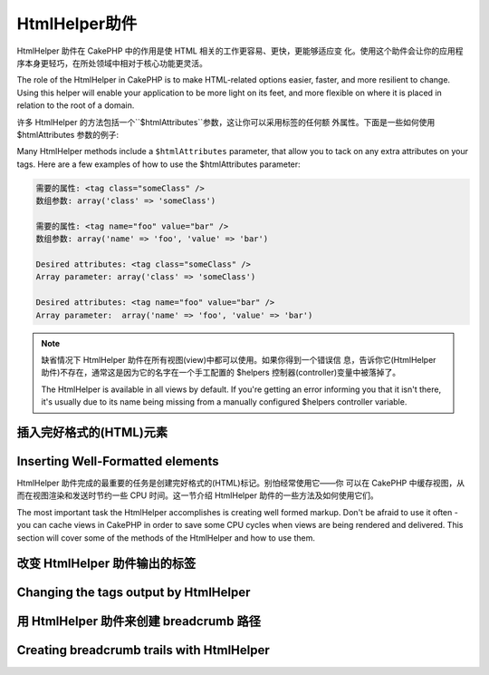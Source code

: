 HtmlHelper助件
###############

.. php:class:: HtmlHelper(View $view, array $settings = array())

HtmlHelper 助件在 CakePHP 中的作用是使 HTML 相关的工作更容易、更快，更能够适应变
化。使用这个助件会让你的应用程序本身更轻巧，在所处领域中相对于核心功能更灵活。

The role of the HtmlHelper in CakePHP is to make HTML-related
options easier, faster, and more resilient to change. Using this
helper will enable your application to be more light on its feet,
and more flexible on where it is placed in relation to the root of
a domain.

许多 HtmlHelper 的方法包括一个``$htmlAttributes``参数，这让你可以采用标签的任何额
外属性。下面是一些如何使用 $htmlAttributes 参数的例子:

Many HtmlHelper methods include a ``$htmlAttributes`` parameter,
that allow you to tack on any extra attributes on your tags. Here
are a few examples of how to use the $htmlAttributes parameter:

.. code-block:: html

    需要的属性: <tag class="someClass" />      
    数组参数: array('class' => 'someClass')
     
    需要的属性: <tag name="foo" value="bar" />  
    数组参数: array('name' => 'foo', 'value' => 'bar')

    Desired attributes: <tag class="someClass" />
    Array parameter: array('class' => 'someClass')

    Desired attributes: <tag name="foo" value="bar" />
    Array parameter:  array('name' => 'foo', 'value' => 'bar')


.. note::

    缺省情况下 HtmlHelper 助件在所有视图(view)中都可以使用。如果你得到一个错误信
    息，告诉你它(HtmlHelper 助件)不存在，通常这是因为它的名字在一个手工配置的
    $helpers 控制器(controller)变量中被落掉了。

    The HtmlHelper is available in all views by default. If you're
    getting an error informing you that it isn't there, it's usually
    due to its name being missing from a manually configured $helpers
    controller variable.

插入完好格式的(HTML)元素
=================================

Inserting Well-Formatted elements
=================================

HtmlHelper 助件完成的最重要的任务是创建完好格式的(HTML)标记。别怕经常使用它——你
可以在 CakePHP 中缓存视图，从而在视图渲染和发送时节约一些 CPU 时间。这一节介绍 
HtmlHelper 助件的一些方法及如何使用它们。

The most important task the HtmlHelper accomplishes is creating
well formed markup. Don't be afraid to use it often - you can cache
views in CakePHP in order to save some CPU cycles when views are
being rendered and delivered. This section will cover some of the
methods of the HtmlHelper and how to use them.

.. php:method:: charset($charset=null)
 
    :param string $charset: 想要的字符集。如果是 null，就会使用``App.encoding``
    的值。

    :param string $charset: Desired character set. If null, the value of
        ``App.encoding`` will be used.

    用来创建一个 meta 标签，指明页面的字符集。
    缺省值为 UTF-8。

    Used to create a meta tag specifying the document's character.
    Defaults to UTF-8

    用法示例::

    Example use::

        echo $this->Html->charset();

    将会输出:

    Will output:

    .. code-block:: html

        <meta http-equiv="Content-Type" content="text/html; charset=utf-8" />

    或者， ::

    Alternatively, ::

        echo $this->Html->charset('ISO-8859-1');

    将会输出:

    Will output:

    .. code-block:: html

        <meta http-equiv="Content-Type" content="text/html; charset=ISO-8859-1" />

.. php:method:: css(mixed $path, array $options = array())

    .. versionchanged:: 2.4

    :param mixed $path: 或者是一个字符串，指向要连接的 css 文件，或者是数组，包含
    多个文件。
    :param string $rel: 生成标签的 rel 属性的值。如果是 null，就会使用
    'stylesheet'。.
    :param array $options: :term:`html attributes`数组。

    :param mixed $path: Either a string of the CSS file to link, or an array with multiple files
    :param array $options: An array of options or :term:`html attributes`.

    创建 CSS 样式的链接。如果``$options``参数中的键'inline'设置为 false，link 标
    签就会被加到``css``代码块，你可以把这个代码块在 document 的 head 标签内输出。

    Creates a link(s) to a CSS style-sheet. If key 'inline' is set to
    false in ``$options`` parameter, the link tags are added to the
    ``css`` block which you can print inside the head
    tag of the document.

    你可以用``block``选项来控制把 link 元素加到哪个代码块中。缺省情况下，这会加到
    ``css``代码块。

    You can use the ``block`` option to control which block the link element
    will be appended to. By default it will append to the ``css`` block.

    If key 'rel' in ``$options`` array is set to 'import' the stylesheet will be imported.

    这种引入 CSS 的方法假定给出的 CSS 文件位于 /app/webroot/css 目录内。::

    This method of CSS inclusion assumes that the CSS file specified
    resides inside the /app/webroot/css directory if path doesn't start with a '/'. ::

        echo $this->Html->css('forms');

    将会输出:

    Will output:

    .. code-block:: html

        <link rel="stylesheet" type="text/css" href="/css/forms.css" />

    第一个参数可以是数组，从而引入多个文件。::

    The first parameter can be an array to include multiple files. ::

        echo $this->Html->css(array('forms', 'tables', 'menu'));

    将会输出: Will output:

    Will output:

    .. code-block:: html

        <link rel="stylesheet" type="text/css" href="/css/forms.css" />
        <link rel="stylesheet" type="text/css" href="/css/tables.css" />
        <link rel="stylesheet" type="text/css" href="/css/menu.css" />

    你可以用:term:`plugin syntax`来引入任何已经加载的插件中的 css 文件。要引入
    ``app/Plugin/DebugKit/webroot/css/toolbar.css``，你可以用下面的代码::

    You can include CSS files from any loaded plugin using
    :term:`plugin syntax`. To include ``app/Plugin/DebugKit/webroot/css/toolbar.css``
    You could use the following::

        echo $this->Html->css('DebugKit.toolbar.css');

    如果你要引入与一个加载的插件同名的 css 文件，你可以像下面这样做。例如，如果你
    有一个``Blog``插件，又要引入``app/webroot/css/Blog.common.css``，你可以::

    If you want to include a CSS file which shares a name with a loaded
    plugin you can do the following. For example if you had a ``Blog`` plugin,
    and also wanted to include ``app/webroot/css/Blog.common.css``, you would::

    .. versionchanged:: 2.4

        echo $this->Html->css('Blog.common.css', array('plugin' => false));

    .. versionchanged:: 2.1
        增加了``block``选项。
        The ``block`` option was added.
        增加了对:term:`plugin syntax`的支持。
        Support for :term:`plugin syntax` was added.

.. php:method:: meta(string $type, string $url = null, array $options = array())

    :param string $type: 你需要的type meta 标签。
    :param mixed $url: meta 标签的地址(url)，或者是字符串，或者是
    :term:`routing array`。
    :param array $options: :term:`html attributes`的数组。

    :param string $type: The type meta tag you want.
    :param mixed $url: The URL for the meta tag, either a string or a :term:`routing array`.
    :param array $options: An array of :term:`html attributes`.

    要链接到象 RSS/Atom 推送(*feed*)和 favicon 这样的外部资源，该方法很方便。与 
    css() 类似，你可以指定你是否要让它以 inline 的方式输出，还是要通过设置 
    $attributes 参数(译注：指 $options 参数)中的 'inline' 键为 false，即 
    ``array('inline' => false)``，来附加在``meta``代码块的最后。

    This method is handy for linking to external resources like RSS/Atom feeds
    and favicons. Like css(), you can specify whether or not you'd like this tag
    to appear inline or appended to the ``meta`` block by setting the 'inline'
    key in the $attributes parameter to false, ie - ``array('inline' => false)``.

    如果你使用 $attributes 参数(译注：应该是指 $options 参数)来设置"type"属性，
    CakePHP 有一些快捷方式:

    If you set the "type" attribute using the $attributes parameter,
    CakePHP contains a few shortcuts:

    ======== ======================
     类型     转译得到的值
     type     translated value
    ======== ======================
    html     text/html
    rss      application/rss+xml
    atom     application/atom+xml
    icon     image/x-icon
    ======== ======================


    .. code-block:: php

        <?php
        echo $this->Html->meta(
            'favicon.ico',
            '/favicon.ico',
            array('type' => 'icon')
        );
        ?>
        // 输出(增加了换行)
        // Output (line breaks added)
        <link
            href="http://example.com/favicon.ico"
            title="favicon.ico" type="image/x-icon"
            rel="alternate"
        />
        <?php
        echo $this->Html->meta(
            'Comments',
            '/comments/index.rss',
            array('type' => 'rss')
        );
        ?>
        // 输出(增加了换行)
        // Output (line breaks added)
        <link
            href="http://example.com/comments/index.rss"
            title="Comments"
            type="application/rss+xml"
            rel="alternate"
        />

    该方法也可以用来添加 meta 关键字和描述。例如:

    This method can also be used to add the meta keywords and
    descriptions. Example:

    .. code-block:: php

        <?php
        echo $this->Html->meta(
            'keywords',
            '在这里输入任意 meta 关键字 enter any meta keyword here'
        );
        ?>
        // 输出
        // Output
        <meta name="keywords" content="在这里输入任意 meta 关键字 enter any meta keyword here" />

        <?php
        echo $this->Html->meta(
            'description',
            '在这里输入任意 meta 描述 enter any meta description here'
        );
        ?>
        // Output
        <meta name="description" content="在这里输入任意 meta 描述 enter any meta description here" />

    如果你要添加定制的 meta 标签，那么第一个参数应当设置为数组。要输出防止漫游器
    将网页编入索引(*robots noindex*)的标签(译注：可参考`noindex 
    <http://baike.baidu.com/link?url=wZMV3V5BOO9BrKxVaSp2jEUO2ICTI-cFhFOkcOkQ5FzxcTa0_1s9yQFib06vigYuC1RHYETpkwLHPnVS4qqd5_>`_
    )，使用下面的代码::

    If you want to add a custom meta tag then the first parameter
    should be set to an array. To output a robots noindex tag use the
    following code::

        echo $this->Html->meta(array('name' => 'robots', 'content' => 'noindex'));

    .. versionchanged:: 2.1
        添加了``block``选项。
        The ``block`` option was added.

.. php:method:: docType(string $type = 'xhtml-strict')

    :param string $type: 生成的 doctype 的类型。

    :param string $type: The type of doctype being made.

    返回 (X)HTML doctype 标签。可依据下表提供 doctype。

    Returns a (X)HTML doctype tag. Supply the doctype according to the
    following table:

    +--------------------------+----------------------------------+
    | 类型                     | 转换所得的值                     |
    | type                     | translated value                 |
    +==========================+==================================+
    | html4-strict             | HTML4 Strict                     |
    +--------------------------+----------------------------------+
    | html4-trans              | HTML4 Transitional               |
    +--------------------------+----------------------------------+
    | html4-frame              | HTML4 Frameset                   |
    +--------------------------+----------------------------------+
    | html5                    | HTML5                            |
    +--------------------------+----------------------------------+
    | xhtml-strict             | XHTML1 Strict                    |
    +--------------------------+----------------------------------+
    | xhtml-trans              | XHTML1 Transitional              |
    +--------------------------+----------------------------------+
    | xhtml-frame              | XHTML1 Frameset                  |
    +--------------------------+----------------------------------+
    | xhtml11                  | XHTML1.1                         |
    +--------------------------+----------------------------------+

    ::

        echo $this->Html->docType();
        // 输出 Outputs:
        // <!DOCTYPE html PUBLIC "-//W3C//DTD XHTML 1.0 Strict//EN"
        //    "http://www.w3.org/TR/xhtml1/DTD/xhtml1-strict.dtd">

        echo $this->Html->docType('html5');
        // 输出 Outputs: <!DOCTYPE html>

        echo $this->Html->docType('html4-trans');
        // 输出 Outputs:
        // <!DOCTYPE HTML PUBLIC "-//W3C//DTD HTML 4.01 Transitional//EN"
        //    "http://www.w3.org/TR/html4/loose.dtd">

    .. versionchanged:: 2.1
        在2.1版本中默认的 doctype 是html5。
        The default doctype is html5 in 2.1.

.. php:method:: style(array $data, boolean $oneline = true)

    :param array $data: 一组代表 CSS 属性的键 => 值对。
    :param boolean $oneline: 内容是否要在一行上。

    :param array $data: A set of key => values with CSS properties.
    :param boolean $oneline: Should the contents be on one line.

    基于传入该方法的键和值来构建 CSS 样式。如果你的 CSS 文件是动态的，这将特别方
    便。::

    Builds CSS style definitions based on the keys and values of the
    array passed to the method. Especially handy if your CSS file is
    dynamic. ::

        echo $this->Html->style(array(
            'background' => '#633',
            'border-bottom' => '1px solid #000',
            'padding' => '10px'
        ));

    将会输出::

    Will output::

        background:#633; border-bottom:1px solid #000; padding:10px;

.. php:method:: image(string $path, array $options = array())

    :param string $path: 图像的路径。
    :param array $options: :term:`html attributes`数组。

    :param string $path: Path to the image.
    :param array $options: An array of :term:`html attributes`.

    创建一个完整格式的 image 标签。提供的路径(path)应当是相对于 /app/webroot/img/。::

    Creates a formatted image tag. The path supplied should be relative
    to /app/webroot/img/. ::

        echo $this->Html->image('cake_logo.png', array('alt' => 'CakePHP'));

    将会输出:

    Will output:

    .. code-block:: html

        <img src="/img/cake_logo.png" alt="CakePHP" />

    要创建图像链接，用``$htmlAttributes``(译注: 指$options 参数)中的``url``选项
    指定链接目标。::

    To create an image link specify the link destination using the
    ``url`` option in ``$htmlAttributes``. ::

        echo $this->Html->image("recipes/6.jpg", array(
            "alt" => "Brownies",
            'url' => array('controller' => 'recipes', 'action' => 'view', 6)
        ));

    将会输出:

    Will output:

    .. code-block:: html

        <a href="/recipes/view/6">
            <img src="/img/recipes/6.jpg" alt="Brownies" />
        </a>

    如果你要创建电子邮件中的图像，或者需要图像的绝对路径，你可以使用``fullBase``
    选项::

    If you are creating images in emails, or want absolute paths to images you
    can use the ``fullBase`` option::

        echo $this->Html->image("logo.png", array('fullBase' => true));

    将会输出:

    Will output:

    .. code-block:: html

        <img src="http://example.com/img/logo.jpg" alt="" />

    你可以使用:term:`plugin syntax`来引入任何加载的插件中的图像。要引入
    ``app/Plugin/DebugKit/webroot/img/icon.png``，你可以使用下面的代码::

    You can include image files from any loaded plugin using
    :term:`plugin syntax`. To include ``app/Plugin/DebugKit/webroot/img/icon.png``
    You could use the following::

        echo $this->Html->image('DebugKit.icon.png');

    如果你要引入与加载的插件重名的图像文件，你可以采用下面的做法。例如，你有一个
    ``Blog``插件，又要引入``app/webroot/js/Blog.icon.png``(译注: 应当是指
    ``app/webroot/img/Blog.icon.png``)，你可以::

    If you want to include a image file which shares a name with a loaded
    plugin you can do the following. For example if you had a ``Blog`` plugin,
    and also wanted to include ``app/webroot/js/Blog.icon.png``, you would::

        echo $this->Html->image('Blog.icon.png', array('plugin' => false));

    .. versionchanged:: 2.1
        增加了``fullBase``选项。
        The ``fullBase`` option was added.
        增加了对:term:`plugin syntax`的支持。
        Support for :term:`plugin syntax` was added.

.. php:method:: link(string $title, mixed $url = null, array $options = array())

    :param string $title: 作为链接主体显示的文字。
    :param mixed $url: 或者是字符串表示的位置，或者是:term:`routing array`。
    :param array $options: :term:`html attributes`数组。

    :param string $title: The text to display as the body of the link.
    :param mixed $url: Either the string location, or a :term:`routing array`.
    :param array $options: An array of :term:`html attributes`.

    创建 HTML 链接的通用方法。用``$options``来指定元素的属性，及是否要转义
    ``$title``。::

    General purpose method for creating HTML links. Use ``$options`` to
    specify attributes for the element and whether or not the
    ``$title`` should be escaped. ::

        echo $this->Html->link(
            'Enter',
            '/pages/home',
            array('class' => 'button', 'target' => '_blank')
        );

    将会输出:

    Will output:

    .. code-block:: html

        <a href="/pages/home" class="button" target="_blank">Enter</a>

    用``'full_base'=>true``选项来指定使用绝对网址(URL)::

    Use ``'full_base'=>true`` option for absolute URLs::

        echo $this->Html->link(
            'Dashboard',
            array(
                'controller' => 'dashboards',
                'action' => 'index',
                'full_base' => true
            )
        );

    将会输出:

    Will output:

    .. code-block:: html

        <a href="http://www.yourdomain.com/dashboards/index">Dashboard</a>


    用``$confirmMessage``来显示 javascript ``confirm()``对话框::

    Specify ``confirm`` key in options to display a JavaScript ``confirm()``
    dialog::

        echo $this->Html->link(
            'Delete',
            array('controller' => 'recipes', 'action' => 'delete', 6),
            array('confirm' => 'Are you sure you wish to delete this recipe?'),
        );

    将会输出:

    Will output:

    .. code-block:: html

        <a href="/recipes/delete/6"
            onclick="return confirm(
                'Are you sure you wish to delete this recipe?'
            );">
            Delete
        </a>

    用``link()``也可以添加查询字符串(Query string)。::

    Query strings can also be created with ``link()``. ::

        echo $this->Html->link('View image', array(
            'controller' => 'images',
            'action' => 'view',
            1,
            '?' => array('height' => 400, 'width' => 500))
        );

    将会输出:

    Will output:

    .. code-block:: html

        <a href="/images/view/1?height=400&width=500">View image</a>

    ``$title``中的 HTML 特殊字符会被转换成 HTML 字符实体(HTML Entities)。要禁用这
    种转换，在``$options``数组中设置 escape 选项为 false。::

    When using named parameters, use the array syntax and include
    names for ALL parameters in the URL. Using the string syntax for
    paramters (i.e. "recipes/view/6/comments:false" will result in
    the colon characters being HTML escaped and the link will not work
    as desired. ::

        <?php
        echo $this->Html->link(
            $this->Html->image("recipes/6.jpg", array("alt" => "Brownies")),
            array(
                'controller' => 'recipes',
                'action' => 'view',
                'id' => 6,
                'comments' => false
            )
        );

    将会输出:

    Will output:

    .. code-block:: html

        <a href="/recipes/view/id:6/comments:false">
            <img src="/img/recipes/6.jpg" alt="Brownies" />
        </a>

    HTML special characters in ``$title`` will be converted to HTML
    entities. To disable this conversion, set the escape option to
    false in the ``$options`` array. ::

        <?php
        echo $this->Html->link(
            $this->Html->image("recipes/6.jpg", array("alt" => "Brownies")),
            "recipes/view/6",
            array('escape' => false)
        );

    Will output:

    .. code-block:: html

        <a href="/recipes/view/6">
            <img src="/img/recipes/6.jpg" alt="Brownies" />
        </a>

    Setting ``escape`` to false will also disable escaping of attributes of the
    link. As of 2.4 you can use the option ``escapeTitle`` to disable just
    escaping of title and not the attributes. ::

        <?php
        echo $this->Html->link(
            $this->Html->image('recipes/6.jpg', array('alt' => 'Brownies')),
            'recipes/view/6',
            array('escapeTitle' => false, 'title' => 'hi "howdy"')
        );

    Will output:

    .. code-block:: html

        <a href="/recipes/view/6" title="hi &quot;howdy&quot;">
            <img src="/img/recipes/6.jpg" alt="Brownies" />
        </a>

    .. versionchanged:: 2.4
        The ``escapeTitle`` option was added.

    .. versionchanged:: 2.6
        The argument ``$confirmMessage`` was deprecated. Use ``confirm`` key
        in ``$options`` instead.

    不同类型网址(url)的更多例子，也请查看:php:meth:`HtmlHelper::url`方法。

    Also check :php:meth:`HtmlHelper::url` method
    for more examples of different types of URLs.

.. php:method:: media(string|array $path, array $options)

    :param string|array $path: 视频文件的路径，相对于
    `webroot/{$options['pathPrefix']}`目录。或者是数组，每项本身可以是路径字符串
    或包含键`src`和`type`的关联数组。
    :param array $options: HTML 属性数组，以及特殊选项。

    :param string|array $path: Path to the video file, relative to the
        `webroot/{$options['pathPrefix']}` directory. Or an array where each
        item itself can be a path string or an associate array containing keys
        `src` and `type`.
    :param array $options: Array of HTML attributes, and special options.

        选项:

        - `type` 要生成的媒体元素的类型，合法值为"audio"或"video"。如果没有提供类
          型，媒体类型将基于文件的 mime 类型来推测。
        - `text` 在 video 标签(译注: 应当指生成的媒体标签)内使用的文字
        - `pathPrefix` 相对路径所使用的路径前缀，缺省为'files/'
        - `fullBase` 如果提供(译注：应当指当其值为true)，src 属性就会是包括域名
          的完整网址。

        Options:

        - `type` Type of media element to generate, valid values are "audio"
          or "video". If type is not provided media type is guessed based on
          file's mime type.
        - `text` Text to include inside the video tag
        - `pathPrefix` Path prefix to use for relative URLs, defaults to
          'files/'
        - `fullBase` If provided the src attribute will get a full address
          including domain name

    .. versionadded:: 2.1

    返回格式完整的 audio/video 标签:

    Returns a formatted audio/video tag:

    .. code-block:: php

        <?php echo $this->Html->media('audio.mp3'); ?>

        // 输出
        // Output
        <audio src="/files/audio.mp3"></audio>

        <?php echo $this->Html->media('video.mp4', array(
            'fullBase' => true,
            'text' => 'Fallback text'
        )); ?>

        // 输出
        // Output
        <video src="http://www.somehost.com/files/video.mp4">Fallback text</video>

       <?php echo $this->Html->media(
            array(
                'video.mp4',
                array(
                    'src' => 'video.ogg',
                    'type' => "video/ogg; codecs='theora, vorbis'"
                )
            ),
            array('autoplay')
        ); ?>

        // 输出
        // Output
        <video autoplay="autoplay">
            <source src="/files/video.mp4" type="video/mp4"/>
            <source src="/files/video.ogg" type="video/ogg;
                codecs='theora, vorbis'"/>
        </video>

.. php:method:: tag(string $tag, string $text, array $htmlAttributes)

    :param string $tag: 生成的标签的名称。
    :param string $text: 标签的内容。
    :param array $options: :term:`html attributes`数组。

    :param string $tag: The tag name being generated.
    :param string $text: The contents for the tag.
    :param array $options: An array of :term:`html attributes`.

    返回由指定标签包裹的文字。如果没有给出文字，则只返回开始的标签。:

    Returns text wrapped in a specified tag. If no text is specified
    then only the opening <tag> is returned.:

    .. code-block:: php

        <?php
        echo $this->Html->tag('span', 'Hello World.', array('class' => 'welcome'));
        ?>

        // 输出
        // Output
        <span class="welcome">Hello World</span>

        // 未给出文字。
        // No text specified.
        <?php
        echo $this->Html->tag('span', null, array('class' => 'welcome'));
        ?>

        // 输出
        // Output
        <span class="welcome">

    .. note::

        缺省情况下文字没有转义，但你可以用``$htmlOptions['escape'] = true``来转义
        文字。这代替了之前版本里的第四个参数``boolean $escape = false``。

        Text is not escaped by default but you may use
        ``$htmlOptions['escape'] = true`` to escape your text. This
        replaces a fourth parameter ``boolean $escape = false`` that was
        available in previous versions.

.. php:method:: div(string $class, string $text, array $options)

    :param string $class: div 的(样式)类名。
    :param string $text: div 内的内容。
    :param array $options: :term:`html attributes`数组。

    :param string $class: The class name for the div.
    :param string $text: The content inside the div.
    :param array $options: An array of :term:`html attributes`.

    用来创建 div 包裹的标记片段。第一个参数指定 CSS 类，第二个参数用来提供要被 div 
    标签包裹的文字。如果最后一个参数设置为 true (译注：应当是指设置
    ``$htmlOptions['escape'] = true``)，$text 将被 HTML 转义后再输出。

    Used for creating div-wrapped sections of markup. The first
    parameter specifies a CSS class, and the second is used to supply
    the text to be wrapped by div tags. If the last parameter has been
    set to true, $text will be printed HTML-escaped.

    如果没有给出文字，只返回开始 div 标签。:

    If no text is specified, only an opening div tag is returned.:

    .. code-block:: php

        <?php
        echo $this->Html->div('error', 'Please enter your credit card number.');
        ?>

        // 输出
        // Output
        <div class="error">Please enter your credit card number.</div>

.. php:method::  para(string $class, string $text, array $options)

    :param string $class: 段落(paragraph)的(样式)类名。
    :param string $text: 段落内的内容。
    :param array $options: :term:`html attributes`数组。

    :param string $class: The class name for the paragraph.
    :param string $text: The content inside the paragraph.
    :param array $options: An array of :term:`html attributes`.

    返回由 CSS 类修饰的 <p> 标签包裹的文字。如果没有提供文字，则只返回开始 <p> 标
    签。:

    Returns a text wrapped in a CSS-classed <p> tag. If no text is
    supplied, only a starting <p> tag is returned.:

    .. code-block:: php

        <?php
        echo $this->Html->para(null, 'Hello World.');
        ?>

        // 输出
        // Output
        <p>Hello World.</p>

.. php:method:: script(mixed $url, mixed $options)

    :param mixed $url: 或者是指向单一 Javascript 文件的字符串，或者(指向)多个文
    件的数组。
    :param array $options: :term:`html attributes`数组。

    :param mixed $url: Either a string to a single JavaScript file, or an
       array of strings for multiple files.
    :param array $options: An array of :term:`html attributes`.

    引入一个或多个脚本文件，存在于本地或是远程地址(url)。

    Include a script file(s), contained either locally or as a remote URL.

    缺省情况下，脚本标签会以 inline 的方式添加到文档中。如果你设置
    ``$options['inline']``为 false，脚本(script)标签就会被添加到``script``代码块，
    这样你就可以把它输出到文档的其它地方。
    如果你想要改变所使用的代码块名称，你可以通过设置``$options['block']``来实现。

    By default, script tags are added to the document inline. If you override
    this by setting ``$options['inline']`` to false, the script tags will instead
    be added to the ``script`` block which you can print elsewhere in the document.
    If you wish to override which block name is used, you can do so by setting
    ``$options['block']``.

    ``$options['once']``控制你是否要在一次请求中只引入该脚本一次，或者多次。缺省
    值为 true。

    ``$options['once']`` controls whether or
    not you want to include this script once per request or more than
    once. This defaults to true.

    你可以用 $options 参数来为生成的脚本标签设置额外的属性。如果用的是脚本标签数
    组，属性就会应用于所有生成的脚本标签。

    You can use $options to set additional properties to the
    generated script tag. If an array of script tags is used, the
    attributes will be applied to all of the generated script tags.

    这个引入 javascript 文件的方法假定给出的 javascript 文件位于
    ``/app/webroot/js``目录内::

    This method of JavaScript file inclusion assumes that the
    JavaScript file specified resides inside the ``/app/webroot/js``
    directory::

        echo $this->Html->script('scripts');

    将会输出:

    Will output:

    .. code-block:: html

        <script type="text/javascript" href="/js/scripts.js"></script>

    你也可以用绝对路径链接不在``app/webroot/js``目录之内的文件::

    You can link to files with absolute paths as well to link files
    that are not in ``app/webroot/js``::

        echo $this->Html->script('/otherdir/script_file');

    你也可以链接到远程地址(URL)::

    You can also link to a remote URL::

        echo $this->Html->script('http://code.jquery.com/jquery.min.js');

    将会输出:

    Will output:

    .. code-block:: html

        <script type="text/javascript" href="http://code.jquery.com/jquery.min.js">
            </script>

    第一个参数可以是数组，来引入多个文件。::

    The first parameter can be an array to include multiple files. ::

        echo $this->Html->script(array('jquery', 'wysiwyg', 'scripts'));

    将会输出:

    Will output:

    .. code-block:: html

        <script type="text/javascript" href="/js/jquery.js"></script>
        <script type="text/javascript" href="/js/wysiwyg.js"></script>
        <script type="text/javascript" href="/js/scripts.js"></script>

    你可以用``block``选项将脚本标签添加到一个特定的代码块::

    You can append the script tag to a specific block using the ``block``
    option::

        echo $this->Html->script('wysiwyg', array('block' => 'scriptBottom'));

    在你的布局中你可以输出所有添加到'scriptBottom'的脚本标签::

    In your layout you can output all the script tags added to 'scriptBottom'::

        echo $this->fetch('scriptBottom');

    你可以使用:term:`plugin syntax`引入任何加载的插件中的脚本文件。要引入
    ``app/Plugin/DebugKit/webroot/js/toolbar.js``，你可以使用下面的代码::

    You can include script files from any loaded plugin using
    :term:`plugin syntax`. To include ``app/Plugin/DebugKit/webroot/js/toolbar.js``
    You could use the following::

        echo $this->Html->script('DebugKit.toolbar.js');

    如果你要引入与加载的插件重名的脚本文件，你可以采用下面的做法。例如，如果你有
    一个``Blog``插件，而又想引入``app/webroot/js/Blog.plugins.js``，你可以::

    If you want to include a script file which shares a name with a loaded
    plugin you can do the following. For example if you had a ``Blog`` plugin,
    and also wanted to include ``app/webroot/js/Blog.plugins.js``, you would::

        echo $this->Html->script('Blog.plugins.js', array('plugin' => false));

    .. versionchanged:: 2.1
        添加了``block``选项。
        The ``block`` option was added.
        添加了对:term:`plugin syntax`的支持。
        Support for :term:`plugin syntax` was added.

.. php:method::  scriptBlock($code, $options = array())

    :param string $code: 要放入脚本标签的代码。
    :param array $options: :term:`html attributes`数组。

    :param string $code: The code to go in the script tag.
    :param array $options: An array of :term:`html attributes`.

    生成包含``$code``的代码块。设置 ``$options['inline']``为 false，使代码块出现
    在``script``视图代码块中。定义的其它选项会被作为脚本标签的属性。
    ``$this->Html->scriptBlock('stuff', array('defer' => true));``会创建带有
    ``defer="defer"``的脚本标签。

    Generate a code block containing ``$code`` set
    ``$options['inline']`` to false to have the script block appear in
    the ``script`` view block. Other options defined will be added as attributes
    to script tags.
    ``$this->Html->scriptBlock('stuff', array('defer' => true));`` will
    create a script tag with ``defer="defer"`` attribute.

.. php:method:: scriptStart($options = array())

    :param array $options: 当 scriptEnd 调用时使用的:term:`html attributes`数组。

    :param array $options: An array of :term:`html attributes` to be used when
        scriptEnd is called.

    开始一个缓冲代码块。该代码块会捕获所有在``scriptStart()``和``scriptEnd()``之
    间的输出，并创建脚本标签。选项和``scriptBlock()``一样。

    Begin a buffering code block. This code block will capture all
    output between ``scriptStart()`` and ``scriptEnd()`` and create an
    script tag. Options are the same as ``scriptBlock()``

.. php:method:: scriptEnd()

    结束缓冲脚本代码块，返回生成的脚本元素，或者如果脚本代码块用 inline = false 
    开始则返回 null。

    End a buffering script block, returns the generated script element
    or null if the script block was opened with inline = false.

    一个使用``scriptStart()``和``scriptEnd()``的例子会是这样::

    An example of using ``scriptStart()`` and ``scriptEnd()`` would
    be::

        $this->Html->scriptStart(array('inline' => false));

        echo $this->Js->alert('I am in the javascript');

        $this->Html->scriptEnd();

.. php:method:: nestedList(array $list, array $options = array(), array $itemOptions = array(), string $tag = 'ul')

    :param array $list: 要列出来的一组元素。
    :param array $options: 列表(ol/ul)标签的额外 HTML 属性，或者如果是 ul/ol，
    就用它作为标签。
    :param array $itemOptions: 列表元素(LI)标签的额外 HTML 属性。
    :param string $tag: 要使用的列表标签(ol/ul)。

    :param array $list: Set of elements to list.
    :param array $options: Additional HTML attributes of the list (ol/ul) tag
        or if ul/ol use that as tag.
    :param array $itemOptions: Additional HTML attributes of the list item (LI)
        tag.
    :param string $tag: Type of list tag to use (ol/ul).

    从关联数组构建嵌套列表(UL/OL)::

    Build a nested list (UL/OL) out of an associative array::

        $list = array(
            'Languages' => array(
                'English' => array(
                    'American',
                    'Canadian',
                    'British',
                ),
                'Spanish',
                'German',
            )
        );
        echo $this->Html->nestedList($list);

    输出:

    Output:

    .. code-block:: html

        // Output (minus the whitespace)
        <ul>
            <li>Languages
                <ul>
                    <li>English
                        <ul>
                            <li>American</li>
                            <li>Canadian</li>
                            <li>British</li>
                        </ul>
                    </li>
                    <li>Spanish</li>
                    <li>German</li>
                </ul>
            </li>
        </ul>

.. php:method:: tableHeaders(array $names, array $trOptions = null, array $thOptions = null)

    :param array $names: 字符串数组，用来创建表格标题。
    :param array $trOptions: <tr>的:term:`html attributes`数组
    :param array $thOptions: <th>元素的:term:`html attributes`数组

    :param array $names: An array of strings to create table headings.
    :param array $trOptions: An array of :term:`html attributes` for the <tr>
    :param array $thOptions: An array of :term:`html attributes` for the <th> elements

    创建一行表格标题格子，可放入<table>标签。::

    Creates a row of table header cells to be placed inside of <table>
    tags. ::

        echo $this->Html->tableHeaders(array('Date', 'Title', 'Active'));

    输出:

    Output:

    .. code-block:: html

        <tr>
            <th>Date</th>
            <th>Title</th>
            <th>Active</th>
        </tr>

    ::

        echo $this->Html->tableHeaders(
            array('Date','Title','Active'),
            array('class' => 'status'),
            array('class' => 'product_table')
        );

    输出:

    Output:

    .. code-block:: html

        <tr class="status">
             <th class="product_table">Date</th>
             <th class="product_table">Title</th>
             <th class="product_table">Active</th>
        </tr>

    .. versionchanged:: 2.2
        ``tableHeaders()``现在接受各个格子的属性，见下。
        ``tableHeaders()`` now accepts attributes per cell, see below.

    在2.2版本，你可以设置各列的属性，这些会代替``$thOptions``中提供的缺省值::

    As of 2.2 you can set attributes per column, these are used instead of the
    defaults provided in the ``$thOptions``::

        echo $this->Html->tableHeaders(array(
            'id',
            array('Name' => array('class' => 'highlight')),
            array('Date' => array('class' => 'sortable'))
        ));

    输出:

    Output:

    .. code-block:: html

        <tr>
            <th>id</th>
            <th class="highlight">Name</th>
            <th class="sortable">Date</th>
        </tr>

.. php:method:: tableCells(array $data, array $oddTrOptions = null, array $evenTrOptions = null, $useCount = false, $continueOddEven = true)

    :param array $data: 给各行提供数据的二维数组。
    :param array $oddTrOptions: 奇数<tr>的:term:`html attributes`数组。
    :param array $evenTrOptions: 偶数<tr>的:term:`html attributes`数组。
    :param boolean $useCount: 添加(样式)类"column-$i"。
    :param boolean $continueOddEven: 如果是 false，就会使用非静态 $count 变量，
        从而对该调用的奇偶计数重置为零。

    :param array $data: A two dimensional array with data for the rows.
    :param array $oddTrOptions: An array of :term:`html attributes` for the odd <tr>'s.
    :param array $evenTrOptions: An array of :term:`html attributes` for the even <tr>'s.
    :param boolean $useCount: Adds class "column-$i".
    :param boolean $continueOddEven: If false, will use a non-static $count variable,
        so that the odd/even count is reset to zero just for that call.

    成行地创建表格格子，给奇数行和偶数行<tr>设置不同的属性。对一个特定的<td>属性
    (译注：指不一样的属性，参看下面的例子)，将该表格格子包裹在数组中。::

    Creates table cells, in rows, assigning <tr> attributes differently
    for odd- and even-numbered rows. Wrap a single table cell within an
    array() for specific <td>-attributes. ::

        echo $this->Html->tableCells(array(
            array('Jul 7th, 2007', 'Best Brownies', 'Yes'),
            array('Jun 21st, 2007', 'Smart Cookies', 'Yes'),
            array('Aug 1st, 2006', 'Anti-Java Cake', 'No'),
        ));

    输出:

    .. code-block:: html

        <tr><td>Jul 7th, 2007</td><td>Best Brownies</td><td>Yes</td></tr>
        <tr><td>Jun 21st, 2007</td><td>Smart Cookies</td><td>Yes</td></tr>
        <tr><td>Aug 1st, 2006</td><td>Anti-Java Cake</td><td>No</td></tr>

    ::

        echo $this->Html->tableCells(array(
            array(
                'Jul 7th, 2007',
                array(
                    'Best Brownies',
                    array('class' => 'highlight')
                ),
                'Yes'),
            array('Jun 21st, 2007', 'Smart Cookies', 'Yes'),
            array(
                'Aug 1st, 2006',
                'Anti-Java Cake',
                array('No', array('id' => 'special'))
            ),
        ));

    输出:

    Output:

    .. code-block:: html

        <tr>
            <td>
                Jul 7th, 2007
            </td>
            <td class="highlight">
                Best Brownies
            </td>
            <td>
                Yes
            </td>
        </tr>
        <tr>
            <td>
                Jun 21st, 2007
            </td>
            <td>
                Smart Cookies
            </td>
            <td>
                Yes
            </td>
        </tr>
        <tr>
            <td>
                Aug 1st, 2006
            </td>
            <td>
                Anti-Java Cake
            </td>
            <td id="special">
                No
            </td>
        </tr>

    ::

        echo $this->Html->tableCells(
            array(
                array('Red', 'Apple'),
                array('Orange', 'Orange'),
                array('Yellow', 'Banana'),
            ),
            array('class' => 'darker')
        );

    输出:

    Output:

    .. code-block:: html

        <tr class="darker"><td>Red</td><td>Apple</td></tr>
        <tr><td>Orange</td><td>Orange</td></tr>
        <tr class="darker"><td>Yellow</td><td>Banana</td></tr>

.. php:method:: url(mixed $url = NULL, boolean $full = false)

    :param mixed $url: 一个:term:`routing array`数组。
    :param mixed $full: 或者是布尔值，说明是否包含根路径，或者是
        :php:meth:`Router::url()`的选项数组。

    :param mixed $url: A :term:`routing array`.
    :param mixed $full: Either a boolean to indicate whether or not the base path should
        be included on an array of options for :php:meth:`Router::url()`

    返回控制器和动作组合形成的网址(URL)。如果 $url为空，它会返回REQUEST\_URI，否
    则它生成控制器和动作组合而成的网址。如果参数 full 为 true，结果就会前缀以完整
    的根路径::

    Returns a URL pointing to a combination of controller and action.
    If $url is empty, it returns the REQUEST\_URI, otherwise it
    generates the URL for the controller and action combo. If full is
    true, the full base URL will be prepended to the result::

        echo $this->Html->url(array(
            "controller" => "posts",
            "action" => "view",
            "bar"
        ));

        // 输出
        // Output
        /posts/view/bar

    下面有更多用法示例:

    Here are a few more usage examples:

    带命名参数的网址(URL)::

    URL with named parameters::

        echo $this->Html->url(array(
            "controller" => "posts",
            "action" => "view",
            "foo" => "bar"
        ));

        // 输出
        // Output
        /posts/view/foo:bar

    有扩展名的网址(URL)::

    URL with extension::

        echo $this->Html->url(array(
            "controller" => "posts",
            "action" => "list",
            "ext" => "rss"
        ));

        // 输出
        // Output
        /posts/list.rss

    带完整根路径的网址(以'/'开头)::

    URL (starting with '/') with the full base URL prepended::

        echo $this->Html->url('/posts', true);

        // 输出
        // Output
        http://somedomain.com/posts

    带 GET 参数和命名锚点的网址::

    URL with GET params and named anchor::

        echo $this->Html->url(array(
            "controller" => "posts",
            "action" => "search",
            "?" => array("foo" => "bar"),
            "#" => "first"
        ));

        // 输出
        // Output
        /posts/search?foo=bar#first

    更详细的信息，请查看 API 中的
    `Router::url <http://api20.cakephp.org/class/router#method-Routerurl>`_。

    For further information check
    `Router::url <http://api.cakephp.org/2.4/class-Router.html#_url>`_
    in the API.

.. php:method:: useTag(string $tag)

    返回完整格式的现存``$tag``代码块::

    Returns a formatted existent block of ``$tag``::

        $this->Html->useTag(
            'form',
            'http://example.com',
            array('method' => 'post', 'class' => 'myform')
        );

    输出:

    Output:

    .. code-block:: html

        <form action="http://example.com" method="post" class="myform">

改变 HtmlHelper 助件输出的标签
======================================

Changing the tags output by HtmlHelper
======================================

.. php:method:: loadConfig(mixed $configFile, string $path = null)

    :php:class:`HtmlHelper`内置的标签集是兼容于 XHTML 的，不过如果你要生成 HTML5 
    的 HTML，你需要创建并加载新的标签配置文件，该文件应当包含你要使用的标签。要改
    变使用的标签，创建文件``app/Config/html5_tags.php``，包含(如下内容)::

    The built-in tag sets for :php:class:`HtmlHelper` are XHTML compliant,
    however if you need to generate HTML for HTML5 you will need to
    create and load a new tags config file containing the tags you'd
    like to use. To change the tags used create ``app/Config/html5_tags.php``
    containing::

        $config = array('tags' => array(
            'css' => '<link rel="%s" href="%s" %s>',
            'style' => '<style%s>%s</style>',
            'charset' => '<meta charset="%s">',
            'javascriptblock' => '<script%s>%s</script>',
            'javascriptstart' => '<script>',
            'javascriptlink' => '<script src="%s"%s></script>',
            // ...
        ));

    然后你就可以通过调用``$this->Html->loadConfig('html5_tags');``来加载这个标签
    集。

    You can then load this tag set by calling
    ``$this->Html->loadConfig('html5_tags');``

用 HtmlHelper 助件来创建 breadcrumb 路径
==========================================

Creating breadcrumb trails with HtmlHelper
==========================================

.. php:method:: getCrumbs(string $separator = '&raquo;', string|array|bool $startText = false)

    CakePHP 有内置的功能在应用程序中自动创建 breadcrumb 路径。要为此做设置，首先
    在布局模板中加入象下面这样的代码::

    CakePHP has the built-in ability to automatically create a
    breadcrumb trail in your app. To set this up, first add something
    similar to the following in your layout template::

        echo $this->Html->getCrumbs(' > ', 'Home');

    ``$startText``参数也可以接受一个数组。这为控制生成的第一个链接提供了更多的控
    制::

    The ``$startText`` option can also accept an array. This gives more control
    over the generated first link::

        echo $this->Html->getCrumbs(' > ', array(
            'text' => $this->Html->image('home.png'),
            'url' => array('controller' => 'pages', 'action' => 'display', 'home'),
            'escape' => false
        ));

    任何不是``text``或者``url``的键，会被作为``$options``参数传递给
    :php:meth:`~HtmlHelper::link()`方法。

    Any keys that are not ``text`` or ``url`` will be passed to
    :php:meth:`~HtmlHelper::link()` as the ``$options`` parameter.

    .. versionchanged:: 2.1
        现在``$startText``参数能够接受数组了。
        The ``$startText`` parameter now accepts an array.

.. php:method:: addCrumb(string $name, string $link = null, mixed $options = null)

    现在，在视图中你可以添加下面的代码，来在每个页面开始 breadcrumb 路径。

    Now, in your view you'll want to add the following to start the
    breadcrumb trails on each of the pages::

        $this->Html->addCrumb('Users', '/users');
        $this->Html->addCrumb('Add User', array('controller' => 'users', 'action' => 'add'));

    这会在调用 getCrumbs 所在的布局中添加"**Home > Users > Add User**"的输出。

    This will add the output of "**Home > Users > Add User**" in your
    layout where getCrumbs was added.

.. php:method:: getCrumbList(array $options = array(), mixed $startText)

    :param array $options: 包裹的``<ul>``元素的:term:`html attributes`数组。也可
        以包含'separator'、'firstClass'和'lastClass'选项。
    :param string|array $startText: 在 ul 之前的文字或元素。

    :param array $options: An array of :term:`html attributes` for the
        containing ``<ul>`` element. Can also contain the 'separator',
        'firstClass', 'lastClass' and 'escape' options.
    :param string|array $startText: The text or element that precedes the ul.

    返回 (x)html 列表形式的 breadcrumbs。

    Returns breadcrumbs as a (x)html list.

    该方法使用:php:meth:`HtmlHelper::tag()`来生成列表及其元素。与
    :php:meth:`~HtmlHelper::getCrumbs()`的工作方式类似，所以它使用添加每个 crumb 
    时所用的选项。你可以用``$startText``参数来提供第一个 breadcrumb 的链接/文字。
    这可以用于当你总是要包括一个根链接时。这个选项和
    :php:meth:`~HtmlHelper::getCrumbs()`的``$startText``选项是一样的。

    This method uses :php:meth:`HtmlHelper::tag()` to generate list and its
    elements. Works similar to :php:meth:`~HtmlHelper::getCrumbs()`, so it uses
    options which every crumb was added with. You can use the ``$startText``
    parameter to provide the first breadcrumb link/text. This is useful when
    you always want to include a root link. This option works the same as the
    ``$startText`` option for :php:meth:`~HtmlHelper::getCrumbs()`.

    .. versionchanged:: 2.1
        添加了``$startText``参数。
        The ``$startText`` parameter was added.

    .. versionchanged:: 2.3
        添加了'separator'，'firstClass'和'lastClass'选项。
        The 'separator', 'firstClass' and 'lastClass' options were added.

    .. versionchanged:: 2.5
        The 'escape' option was added.


.. meta::
    :title lang=zh_CN: HtmlHelper
    :description lang=zh_CN: The role of the HtmlHelper in CakePHP is to make HTML-related options easier, faster, and more resilient to change.
    :keywords lang=zh_CN: html helper,cakephp css,cakephp script,content type,html image,html link,html tag,script block,script start,html url,cakephp style,cakephp crumbs
